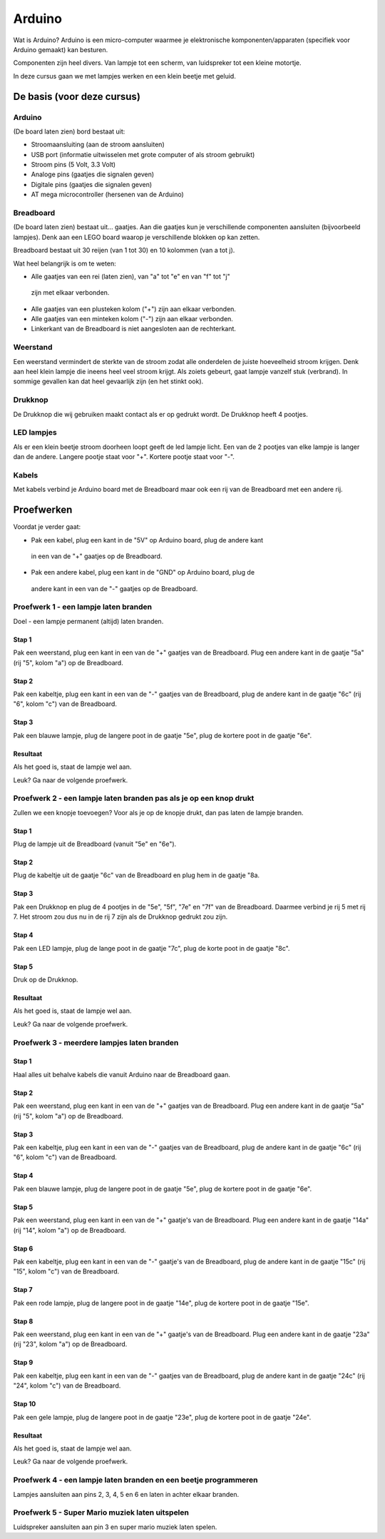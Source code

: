 =======
Arduino
=======
Wat is Arduino? Arduino is een micro-computer waarmee je elektronische
komponenten/apparaten (specifiek voor Arduino gemaakt) kan besturen.

Componenten zijn heel divers. Van lampje tot een scherm, van luidspreker tot
een kleine motortje.

In deze cursus gaan we met lampjes werken en een klein beetje met geluid.

De basis (voor deze cursus)
===========================

Arduino
-------
(De board laten zien) bord bestaat uit:

- Stroomaansluiting (aan de stroom aansluiten)
- USB port (informatie uitwisselen met grote computer of als stroom gebruikt)
- Stroom pins (5 Volt, 3.3 Volt)
- Analoge pins (gaatjes die signalen geven)
- Digitale pins (gaatjes die signalen geven)
- AT mega microcontroller (hersenen van de Arduino)

Breadboard
----------
(De board laten zien) bestaat uit... gaatjes. Aan die gaatjes kun je
verschillende componenten aansluiten (bijvoorbeeld lampjes). Denk aan een LEGO
board waarop je verschillende blokken op kan zetten.

Breadboard bestaat uit 30 reijen (van 1 tot 30) en 10 kolommen (van a tot j).

Wat heel belangrijk is om te weten:


- Alle gaatjes van een rei (laten zien), van "a" tot "e" en van "f" tot "j"
 zijn met elkaar verbonden.
- Alle gaatjes van een plusteken kolom ("+") zijn aan elkaar verbonden.
- Alle gaatjes van een minteken kolom ("-") zijn aan elkaar verbonden.
- Linkerkant van de Breadboard is niet aangesloten aan de rechterkant.

Weerstand
---------
Een weerstand vermindert de sterkte van de stroom zodat alle onderdelen de
juiste hoeveelheid stroom krijgen. Denk aan heel klein lampje die ineens
heel veel stroom krijgt. Als zoiets gebeurt, gaat lampje vanzelf
stuk (verbrand). In sommige gevallen kan dat heel gevaarlijk zijn (en het
stinkt ook).

Drukknop
--------
De Drukknop die wij gebruiken maakt contact als er op gedrukt wordt. De
Drukknop heeft 4 pootjes.

LED lampjes
-----------
Als er een klein beetje stroom doorheen loopt geeft de led lampje licht.
Een van de 2 pootjes van elke lampje is langer dan de andere. Langere pootje
staat voor "+". Kortere pootje staat voor "-".

Kabels
------
Met kabels verbind je Arduino board met de Breadboard maar ook een rij
van de Breadboard met een andere rij.

Proefwerken
===========
Voordat je verder gaat:

- Pak een kabel, plug een kant in de "5V" op Arduino board, plug de andere kant
 in een van de "+" gaatjes op de Breadboard.
- Pak een andere kabel, plug een kant in de "GND" op Arduino board, plug de
 andere kant in een van de "-" gaatjes op de Breadboard.

.. image:: _static/arduino_images/00_arduino_en_breadboard.jpg
    :width: 100 %

Proefwerk 1 - een lampje laten branden
---------------------------------------
Doel - een lampje permanent (altijd) laten branden.

Stap 1
~~~~~~
Pak een weerstand, plug een kant in een van de "+" gaatjes van de Breadboard.
Plug een andere kant in de gaatje "5a" (rij "5", kolom "a") op de Breadboard.

Stap 2
~~~~~~
Pak een kabeltje, plug een kant in een van de "-" gaatjes van de Breadboard,
plug de andere kant in de gaatje "6c" (rij "6", kolom "c") van de Breadboard.

Stap 3
~~~~~~
Pak een blauwe lampje, plug de langere poot in de gaatje "5e", plug de kortere
poot in de gaatje "6e".

Resultaat
~~~~~~~~~
Als het goed is, staat de lampje wel aan.

.. image:: _static/arduino_images/01_proofwerk_1.jpg
    :width: 100 %

Leuk? Ga naar de volgende proefwerk.

Proefwerk 2 - een lampje laten branden pas als je op een knop drukt
-------------------------------------------------------------------
Zullen we een knopje toevoegen? Voor als je op de knopje drukt, dan pas
laten de lampje branden.

Stap 1
~~~~~~
Plug de lampje uit de Breadboard (vanuit "5e" en "6e").

Stap 2
~~~~~~
Plug de kabeltje uit de gaatje "6c" van de Breadboard en plug hem in de gaatje
"8a.

Stap 3
~~~~~~
Pak een Drukknop en plug de 4 pootjes in de "5e", "5f", "7e" en "7f" van de
Breadboard. Daarmee verbind je rij 5 met rij 7. Het stroom zou dus nu in de
rij 7 zijn als de Drukknop gedrukt zou zijn.

Stap 4
~~~~~~
Pak een LED lampje, plug de lange poot in de gaatje "7c", plug de korte poot in
de gaatje "8c".

Stap 5
~~~~~~
Druk op de Drukknop.

Resultaat
~~~~~~~~~
Als het goed is, staat de lampje wel aan.

.. image:: _static/arduino_images/02_proofwerk_2.jpg
    :width: 100 %

Leuk? Ga naar de volgende proefwerk.

Proefwerk 3 - meerdere lampjes laten branden
---------------------------------------------
Stap 1
~~~~~~
Haal alles uit behalve kabels die vanuit Arduino naar de Breadboard gaan.

Stap 2
~~~~~~
Pak een weerstand, plug een kant in een van de "+" gaatjes van de Breadboard.
Plug een andere kant in de gaatje "5a" (rij "5", kolom "a") op de Breadboard.

Stap 3
~~~~~~
Pak een kabeltje, plug een kant in een van de "-" gaatjes van de Breadboard,
plug de andere kant in de gaatje "6c" (rij "6", kolom "c") van de Breadboard.

Stap 4
~~~~~~
Pak een blauwe lampje, plug de langere poot in de gaatje "5e", plug de kortere
poot in de gaatje "6e".

Stap 5
~~~~~~
Pak een weerstand, plug een kant in een van de "+" gaatje's van de Breadboard.
Plug een andere kant in de gaatje "14a" (rij "14", kolom "a") op de Breadboard.

Stap 6
~~~~~~
Pak een kabeltje, plug een kant in een van de "-" gaatje's van de Breadboard,
plug de andere kant in de gaatje "15c" (rij "15", kolom "c") van de Breadboard.

Stap 7
~~~~~~
Pak een rode lampje, plug de langere poot in de gaatje "14e", plug de kortere
poot in de gaatje "15e".

Stap 8
~~~~~~
Pak een weerstand, plug een kant in een van de "+" gaatje's van de Breadboard.
Plug een andere kant in de gaatje "23a" (rij "23", kolom "a") op de Breadboard.

Stap 9
~~~~~~
Pak een kabeltje, plug een kant in een van de "-" gaatjes van de Breadboard,
plug de andere kant in de gaatje "24c" (rij "24", kolom "c") van de Breadboard.

Stap 10
~~~~~~~
Pak een gele lampje, plug de langere poot in de gaatje "23e", plug de kortere
poot in de gaatje "24e".

Resultaat
~~~~~~~~~
Als het goed is, staat de lampje wel aan.

.. image:: _static/arduino_images/03_proofwerk_3.jpg
    :width: 100 %

Leuk? Ga naar de volgende proefwerk.

Proefwerk 4 - een lampje laten branden en een beetje programmeren
-----------------------------------------------------------------
Lampjes aansluiten aan pins 2, 3, 4, 5 en 6 en laten in achter elkaar branden.

Proefwerk 5 - Super Mario muziek laten uitspelen
------------------------------------------------
Luidspreker aansluiten aan pin 3 en super mario muziek laten spelen.

